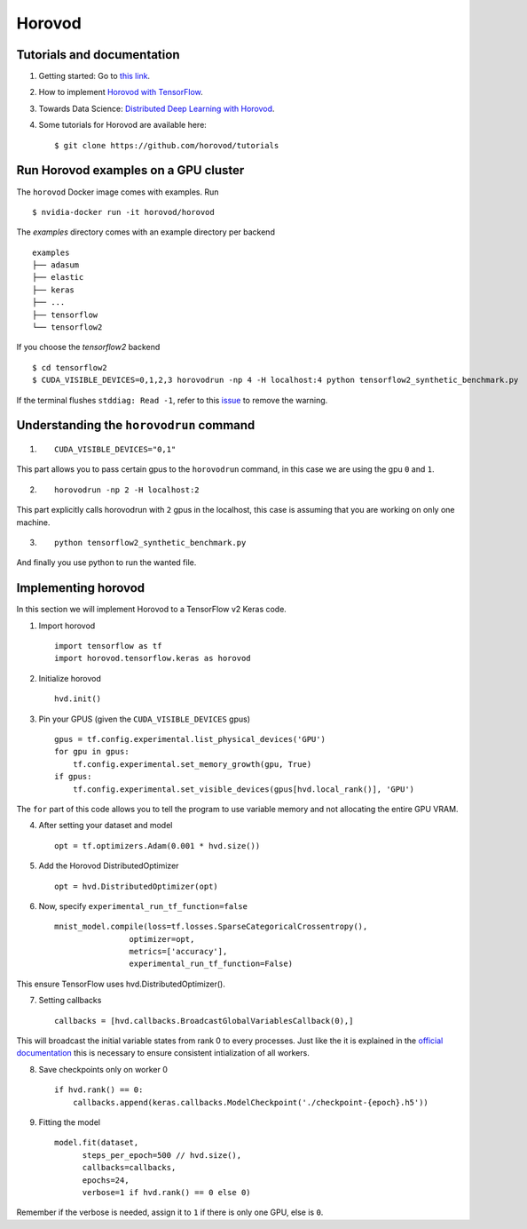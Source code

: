 Horovod
=======

Tutorials and documentation
---------------------------

1. Getting started: Go to `this link <https://horovod.ai/getting-started/>`_.

2. How to implement `Horovod with TensorFlow <https://horovod.readthedocs.io/en/stable/tensorflow.html>`_.

3. Towards Data Science: `Distributed Deep Learning with Horovod <https://towardsdatascience.com/distributed-deep-learning-with-horovod-2d1eea004cb2>`_. 

4. Some tutorials for Horovod are available here: ::

	$ git clone https://github.com/horovod/tutorials



Run Horovod examples on a GPU cluster
-------------------------------------

The ``horovod`` Docker image comes with examples. Run ::

	$ nvidia-docker run -it horovod/horovod

The `examples` directory comes with an example directory per backend ::

    examples
    ├── adasum
    ├── elastic
    ├── keras
    ├── ...
    ├── tensorflow
    └── tensorflow2

If you choose the `tensorflow2` backend ::

	$ cd tensorflow2
	$ CUDA_VISIBLE_DEVICES=0,1,2,3 horovodrun -np 4 -H localhost:4 python tensorflow2_synthetic_benchmark.py

If the terminal flushes ``stddiag: Read -1``, refer to this `issue <https://github.com/horovod/horovod/issues/503>`_ to remove the warning.

Understanding the ``horovodrun`` command
----------------------------------------

1. ::

    CUDA_VISIBLE_DEVICES="0,1"

This part allows you to pass certain gpus to the ``horovodrun`` command, in this case we are using the gpu 
``0`` and ``1``.

2. ::

    horovodrun -np 2 -H localhost:2

This part explicitly calls horovodrun with ``2`` gpus in the localhost, this case is assuming that you are 
working on only one machine.

3. ::

    python tensorflow2_synthetic_benchmark.py

And finally you use python to run the wanted file.


.. Later on in this part we will add the parallel to DeepXDE.

Implementing horovod
--------------------
In this section we will implement Horovod to a TensorFlow v2 Keras code.

1. Import horovod ::

    import tensorflow as tf
    import horovod.tensorflow.keras as horovod

2. Initialize horovod ::

    hvd.init()

3. Pin your GPUS (given the ``CUDA_VISIBLE_DEVICES`` gpus) ::

    gpus = tf.config.experimental.list_physical_devices('GPU')
    for gpu in gpus:
        tf.config.experimental.set_memory_growth(gpu, True)
    if gpus:
        tf.config.experimental.set_visible_devices(gpus[hvd.local_rank()], 'GPU')

The ``for`` part of this code allows you to tell the program to use variable memory and not allocating the entire 
GPU VRAM.

4. After setting your dataset and model ::

    opt = tf.optimizers.Adam(0.001 * hvd.size())

5. Add the Horovod DistributedOptimizer ::

    opt = hvd.DistributedOptimizer(opt)

6. Now, specify ``experimental_run_tf_function=false`` ::

    mnist_model.compile(loss=tf.losses.SparseCategoricalCrossentropy(),
                    optimizer=opt,
                    metrics=['accuracy'],
                    experimental_run_tf_function=False)
    
This ensure TensorFlow uses hvd.DistributedOptimizer().

7. Setting callbacks ::

    callbacks = [hvd.callbacks.BroadcastGlobalVariablesCallback(0),]

This will broadcast the initial variable states from rank 0 to every processes. 
Just like the it is explained in the `official documentation <https://horovod.readthedocs.io/en/stable/keras.html>`_ 
this is necessary to ensure consistent intialization of all workers.

8. Save checkpoints only on worker 0 ::

    if hvd.rank() == 0:
        callbacks.append(keras.callbacks.ModelCheckpoint('./checkpoint-{epoch}.h5'))

9. Fitting the model ::

    model.fit(dataset,
          steps_per_epoch=500 // hvd.size(),
          callbacks=callbacks,
          epochs=24,
          verbose=1 if hvd.rank() == 0 else 0)

Remember if the verbose is needed, assign it to ``1`` if there is only one GPU, else is ``0``.